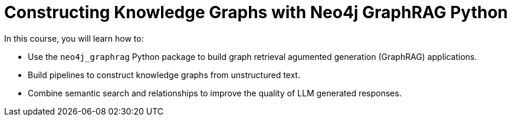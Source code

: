 = Constructing Knowledge Graphs with Neo4j GraphRAG Python
:categories: llms:99

In this course, you will learn how to:

* Use the `neo4j_graphrag` Python package to build graph retrieval agumented generation (GraphRAG) applications.
* Build pipelines to construct knowledge graphs from unstructured text.
* Combine semantic search and relationships to improve the quality of LLM generated responses.
